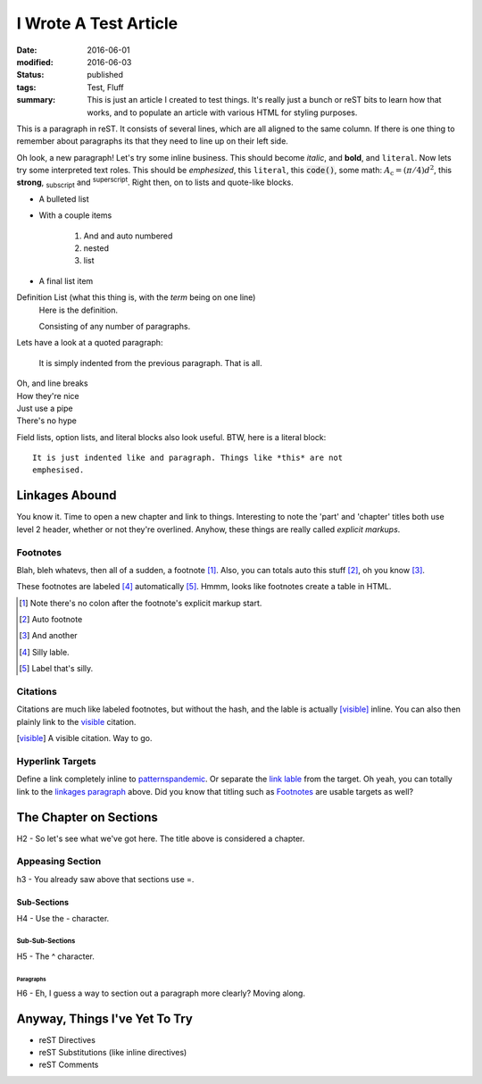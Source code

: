 ######################
I Wrote A Test Article
######################

:date: 2016-06-01
:modified: 2016-06-03
:status: published
:tags: Test, Fluff
:summary:
    This is just an article I created to test things. It's really just a bunch
    or reST bits to learn how that works, and to populate an article with
    various HTML for styling purposes.

This is a paragraph in reST. It consists of several lines, which are all aligned
to the same column. If there is one thing to remember about paragraphs its that
they need to line up on their left side.

Oh look, a new paragraph! Let's try some inline business. This should become
*italic*, and **bold**, and ``literal``. Now lets try some interpreted text
roles. This should be :emphasis:`emphesized`, this :literal:`literal`, this
:code:`code()`, some math: :math:`A_\text{c} = (\pi/4) d^2`, this
:strong:`strong`, :sub:`subscript` and :sup:`superscript`. Right then, on to
lists and quote-like blocks.

* A bulleted list
* With a couple items

    #. And and auto numbered
    #. nested
    #. list

* A final list item

Definition List (what this thing is, with the *term* being on one line)
    Here is the definition.

    Consisting of any number of paragraphs.


Lets have a look at a quoted paragraph:

    It is simply indented from the previous paragraph. That is all.

| Oh, and line breaks
| How they're nice
| Just use a pipe
| There's no hype

Field lists, option lists, and literal blocks also look useful. BTW, here is a
literal block::

    It is just indented like and paragraph. Things like *this* are not
    emphesised.

***************
Linkages Abound
***************

.. _linkages paragraph:
.. _other link:

You know it. Time to open a new chapter and link to things. Interesting to note
the 'part' and 'chapter' titles both use level 2 header, whether or not they're
overlined. Anyhow, these things are really called *explicit markups*.

Footnotes
=========

Blah, bleh whatevs, then all of a sudden, a footnote [1]_. Also, you can totals
auto this stuff [#]_, oh you know [#]_.

These footnotes are labeled [#silly]_ automatically [#label]_. Hmmm, looks like
footnotes create a table in HTML.

.. [1] Note there's no colon after the footnote's explicit markup start.
.. [#] Auto footnote
.. [#] And another
.. [#silly] Silly lable.
.. [#label] Label that's silly.

Citations
=========

Citations are much like labeled footnotes, but without the hash, and the lable
is actually [visible]_ inline. You can also then plainly link to the visible_
citation.

.. [visible] A visible citation. Way to go.

Hyperlink Targets
=================

Define a link completely inline to
`patternspandemic <http://patternspandemic.github.io>`_. Or separate the
`link lable`_ from the target. Oh yeah, you can totally link to the
`linkages paragraph`_ above. Did you know that titling such as `Footnotes`_ are
usable targets as well?

.. _link lable: http://github.com

***********************
The Chapter on Sections
***********************

H2 - So let's see what we've got here. The title above is considered a chapter.

Appeasing Section
=================

h3 - You already saw above that sections use =.

Sub-Sections
------------

H4 - Use the - character.

Sub-Sub-Sections
^^^^^^^^^^^^^^^^

H5 - The ^ character.

Paragraphs
""""""""""

H6 - Eh, I guess a way to section out a paragraph more clearly? Moving along.

******************************
Anyway, Things I've Yet To Try
******************************

- reST Directives
- reST Substitutions (like inline directives)
- reST Comments
